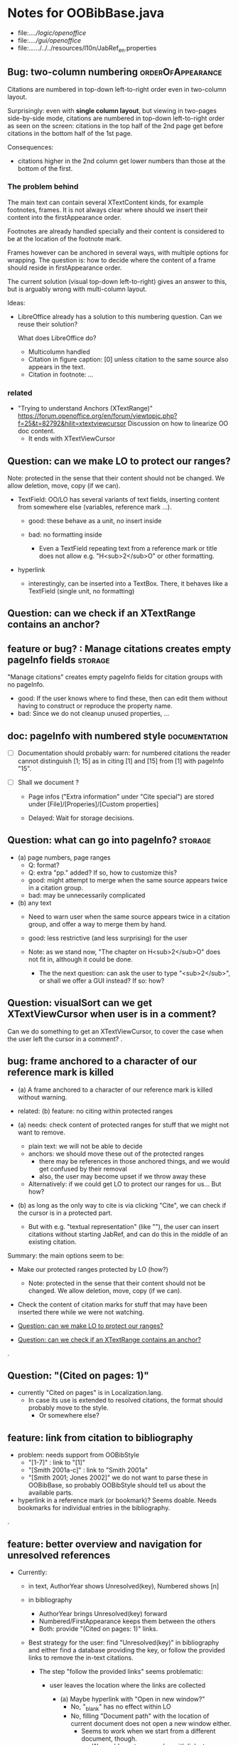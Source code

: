 * Notes for OOBibBase.java

- file:../../logic/openoffice/
- file:../../gui/openoffice/
- file:../../../../../resources/l10n/JabRef_en.properties

** Bug: two-column numbering                              :orderOfAppearance:

Citations are numbered in top-down left-to-right order even in
two-column layout.

Surprisingly: even with *single column layout*, but viewing in
two-pages side-by-side mode, citations are numbered in top-down
left-to-right order as seen on the screen: citations in the top half
of the 2nd page get before citations in the bottom half of the 1st
page.


Consequences:

- citations higher in the 2nd column get lower numbers than those at
  the bottom of the first.


*** The problem behind

The main text can contain several XTextContent kinds,
for example footnotes, frames. It is not always clear where should we
insert their content into the firstAppearance order.

Footnotes are already handled specially and their content is
considered to be at the location of the footnote mark.

Frames however can be anchored in several ways, with multiple options
for wrapping. The question is: how to decide where the content of a
frame should reside in firstAppearance order.

The current solution (visual top-down left-to-right) gives an answer
to this, but is arguably wrong with multi-column layout.

Ideas:

- LibreOffice already has a solution to this numbering question. Can
  we reuse their solution?

  What does LibreOffice do?

  - Multicolumn handled
  - Citation in figure caption: [0] unless citation to the same source
    also appears in the text.
  - Citation in footnote: ...


*** related

- "Trying to understand Anchors (XTextRange)"
  https://forum.openoffice.org/en/forum/viewtopic.php?f=25&t=82792&hilit=xtextviewcursor
  Discussion on how to linearize OO doc content.
  - It ends with XTextViewCursor




** Question: can we make LO to protect our ranges?

   Note: protected in the sense that their content should not be changed.
   We allow deletion, move, copy (if we can).

   - TextField: OO/LO has several variants of text fields,
     inserting content from somewhere else (variables, reference mark ...).

     - good: these behave as a unit, no insert inside

     - bad: no formatting inside
       - Even a TextField repeating text from a reference mark or title
         does not allow e.g. "H<sub>2</sub>O" or other formatting.

   - hyperlink
     - interestingly, can be inserted into a TextBox.
       There, it behaves like a TextField (single unit, no formatting)

** Question: can we check if an XTextRange contains an anchor?

** feature or bug? : Manage citations creates empty pageInfo fields :storage:

"Manage citations" creates empty pageInfo fields for citation groups
with no pageInfo.

- good: If the user knows where to find these, then can edit them
  without having to construct or reproduce the property name.
- bad: Since we do not cleanup unused properties, ...

** doc: pageInfo with numbered style                          :documentation:

   - [ ] Documentation should probably warn: for numbered citations
     the reader cannot distinguish [1; 15] as in citing [1] and [15]
     from [1] with pageInfo "15".

   - [ ] Shall we document ?

     - Page infos ("Extra information" under "Cite special") are
       stored under [File]/[Properies]/[Custom properties]

     - Delayed: Wait for storage decisions.

** Question: what can go into pageInfo?                             :storage:
   - (a) page numbers, page ranges
     - Q: format?
     - Q: extra "pp." added? If so, how to customize this?
     - good: might attempt to merge when the same source appears twice in a citation group.
     - bad: may be unnecessarily complicated
   - (b) any text
     - Need to warn user when the same source appears twice in a
       citation group, and offer a way to merge them by hand.
     - good: less restrictive (and less surprising) for the user

     - Note: as we stand now, "The chapter on H<sub>2</sub>O" does not
       fit in, although it could be done.
       - The the next question: can ask the user to type "<sub>2</sub>",
         or shall we offer a GUI instead? If so: how?

** Question: visualSort can we get XTextViewCursor when user is in a comment? 

   Can we do something to get an XTextViewCursor, to cover the case when
   the user left the cursor in a comment?
.
** bug: frame anchored to a character of our reference mark is killed

   - (a) A frame anchored to a character of our reference mark is killed without
     warning.
   - related: (b) feature: no citing within protected ranges

   - (a) needs: check content of protected ranges for stuff that
     we might not want to remove.
     - plain text: we will not be able to decide
     - anchors: we should move these out of the protected ranges
       - there may be references in those anchored things,
         and we would get confused by their removal
       - also, the user may become upset if we throw away these
     - Alternatively: if we could get LO to protect our ranges for
       us... But how?

   - (b) as long as the only way to cite is via clicking "Cite",
     we can check if the cursor is in a protected part.
     - But with e.g. "textual representation" (like "\cite{key}"),
       the user can insert citations without starting JabRef,
       and can do this in the middle of an existing citation.

   Summary: the main options seem to be:

   - Make our protected ranges protected by LO (how?)
     - Note: protected in the sense that their content should not be changed.
       We allow deletion, move, copy (if we can).
   - Check the content of citation marks for stuff that may have been
     inserted there while we were not watching.

   - [[Question: can we make LO to protect our ranges?]]
   - [[Question: can we check if an XTextRange contains an anchor?]]
.
** Question: "(Cited on pages: 1)"

   - currently "Cited on pages" is in Localization.lang.
     - In case its use is extended to resolved citations,
       the format should probably move to the style.
       - Or somewhere else?

** feature: link from citation to bibliography

   - problem: needs support from OOBibStyle
     - "[1-7]" : link to "[1]"
     - "[Smith 2001a-c]" : link to "Smith 2001a"
     - "[Smith 2001; Jones 2002]" we do not want to parse these in
       OOBibBase, so probably OOBibStyle should tell us about the available parts.

   - hyperlink in a reference mark (or bookmark)? Seems doable. Needs bookmarks for
     individual entries in the bibliography.
.
** feature: better overview and navigation for unresolved references 

   - Currently:
     - in text, AuthorYear shows Unresolved(key),
       Numbered shows [n]
     - in bibliography
       - AuthorYear brings Unresolved(key) forward
       - Numbered/FirstAppearance keeps them between the others
       - Both: provide "(Cited on pages: 1)" links.

     - Best strategy for the user: find "Unresolved(key)" in
       bibliography and either find a database providing the key,
       or follow the provided links to remove the in-text citations.

       - The step "follow the provided links" seems problematic:

         - user leaves the location where the links are collected

           - (a) Maybe hyperlink with "Open in new window?"
             - No, "_blank" has no effect within LO
             - No, filling "Document path" with the location of current document
               does not open a new window either.
               - Seems to work when we start from a different
                 document, though.
                 - We could create a new doc with links to locations
                   (bookmarks, not refmarks) in the original.

           - (b) Some kind of java dialog?
             - good: calls back to JabRef, so we could offer
               "visit citation" and "remove all citations to this source".
               Maybe even "locate this key in known bib sources"

           - (c) Well, there is a "Back" button in LO, so getting back to
             the list in the bibliography is not that hard.
             - Users may need education (mention in the doc), because
               following internal links within an ODT and then going
               back is probably not common. (At least I did not think
               about it at first)
             - But of course JabRef/[Refresh] will rebuild the bibliography,
               which raises the question: "Back to where?"

** TODO separate responsibilites

- clarify what belongs to
  - the storage backend
  - style
  - (anything else?)

** combineCiteMarkers: with a numbered style, the user has no visual clue

   With a numbered style, the user has no visual clue to distinguish
   AUTHORYEAR_PAR and AUTHORYEAR_INTEXT. It may be confusing why
   we do not "Merge" when they are mixed.

** combineCiteMarkers / unCombineCiteMarkers (aka Merge/Separate)

The reason for implementing unCombineCiteMarkers (Separate citations)
was to be able to add/remove citations to the group.

- we will move pageInfo to the citations, but still there is the question
  of a group prefix (some text within the parentheses, before the citations)

  - What we really need is the ability to add/remove/reorder citations within
    a group.
    - This could be done with a textual representation,
    - and maybe we could provide "Open group"/"Close group" for editing
      without losing the groups identity (and attached data)

    - Instead of trying to be clever and decide how to merge pageInfo,
      we could just warn the user about duplicate keys in a group and
      let him decide the appropriate action. For this we need editable
      presentation of pageInfo.
.
** bug: backwordCompatibility OO_storage_v001

   OO_storage_v001 (representation of citations in JabRef 5.2)
   - find location of citation groups: by reference marks
     - the location marked for a citation mark contains the citation mark only (no brackets)
     - citation mark fill-in:
       - recreates the reference mark, but avoids adding space after
         - consequence: change of character format before (or after) the marker can flow into
           the citation marker (inherit-from-left or inherit-from-right-at-paragraph-start)
           - Note: if the citation marker alredy has direct formatting
             (of e.g. highlight color), then that feature does not
             flow into it: probably the empty cursor remaining after
             deletion remembers the direct formatting and keeps those.
             At the same time other direct formatting features
             (e.g. font color) do flow in and override defaults.

   - citation keys: encoded in reference mark name
   - citation type: encoded in reference mark name
   - pageInfo :
     - one pageInfo per citation group
     - store: in CustomProperties LO:[File]/[Properties]/[Custom Properties]
       - name: same as reference mark
     - merge: leaves pageInfo around.
       - Bug: New citation may pick up one of these.
   - Bibliography:
     - JabRef 5.2 creates XTextSection "JR_bib" and bookmark
       "JR_bib_end". On refresh, looks for XTextSection "JR_bib",
       creates cursor for the whole section,

   OO_storage_v002: changes since OO_storage_v001

     - the location marked for a citation mark contains the citation
       mark, and if it is shorter than 2 characters, left bracket; or
       if it is empty, left and right brackets. The left and right
       brackets are zero-width spaces at the start or end of the
       citation marker, respectively.
       - Note: 1-character content *can* happen if using numbered citations
         without parentheses (e.g. in superscripts).
       - If the user leaves less than two characters of the citation
         mark (without destroying the reference mark), the reference
         mark is recreated at the same location, otherwise it is reused.
       - [X] for OO_storage_v001 compat mode, we need a bracketless version
         - added REFERENCE_MARK_ALWAYS_REMOVE_BRACKETS=true
.
** feature: overview Unresolved


** "Cite in-text" with multiple entries                   :group_and_ungroup:

   - inserts "Au (2000); Bu (2001)"
   - Separate works, but modifies from in-text to in-paren: "(Au 2000) (Bu 2001)"

** unCombineCiteMarkers: formatting space inserted between citations :group_and_ungroup:

   Note: insertEntry inserts merged, so this question is not applicable there.

   [[file:OOBibBase.java::/space between citation markers: what style/]]

   - style.getCitationCharacterFormat(); should not be applied to
     these spaces.

   [[file:OOBibBase.java::/insertReferenceMark(/]]

   - c.f. behaviour of insertEntry with multiple entries
     - A: Not applicable to spaces between: it inserts merged citations.
     - The space inserted after:

     - Test
       - Select a style that prescribes a character format,
          e.g. "JR_citation". This format has to be alreaady known by LO.
       - write "aaabbb"
         - format it Bold, set character style Emphasis
         - select two entries in database
         - click Cite
       - Result
         - citation marker
           - inherits Bold
           - character style is set to JR_citation
         - space after
           - Bold, with character style "Emphasis"
         - insert "c" after the space
           - Bold, Emphasis

     - Same with "Cite in-text"
       - citation marker: Bold, JR_citation
       - space after:
         - Bold (inherit direct format)
         - character style JR_citation (according to sidebar)
           - but does not look like it: border and highlighting fro JR_citation
             is not visible
         - it is also Italic (according to the toolbar)
       - "c" after space: Bold, not Italic, JR_citation (and looks like it)
       - This is probably not what we wanted.

*** what is the expected behaviour?

     - inherit direct formatting from the left
       - Why? We do not want the citation stand out unless
         the user (actually, the style) asks for it.
       - Q: may need care when filling in during refresh.
     - apply the style to the citation marker without affecting
       the surroundings
.
** Bug: character style applied by one style is left in place

   - Test
     - Select a style prescribing a character style (e.g. JR_citation)
     - refresh: the style is applied
     - Select another style, that does not prescribe a character style.
     - refresh: the style is left in place.

** combineCiteMarkers same key different pageInfo :group_and_ungroup:

   [[file:OOBibBase.java::/combineCiteMarkers: merging for same citation keys]]

   combineCiteMarkers: merging for same citation keys,
   but different pageInfo looses information.

   - because we drop duplicate keys by parseRefMarkNameToUniqueCitationKeys
   - Needs: getCitationMarker, getNumCitationMarker support
     for multiple pageInfo (either with list of pageInfo, or repeated keys)
     - However, it will be hard to handle intelligently:
       we do not even know that they contain page numbers.
       - What should we do with partially overlapping page ranges?
       - How to handle text comments?
       - Probably the best we could do is to ask the user.
         Then we have a problem again: either we remember
         his choice (even after an unCombineCiteMarkers),
         or ask again.

     - Probably should change unCombineCiteMarkers to work on some
       selected citation group, not on all at once.

     - Maybe do the same with "Merge citations"

** combineCiteMarkers / Merge walk into next mark :group_and_ungroup:

   [[file:OOBibBase.java::/If there is no space between the two reference marks/]]

   - consequence: with no space between, citations are not merged

** Bug: consecutive citations in footnotes

The 2nd of two consecutive citations is missed in footnotes by updateDocumentActionHelper

Situation:

- place to citations in a footnote, separated by a space
- change style (to numbered)
- press the refresh button

The 1st citation is updated, but not the 2nd


** generateDatabase broken logic

   [[file:OOBibBase.java::/we just created resultDatabase/]]

   Testing fresh, empty database for content.

** combineCiteMarkers in footnotes

Earlier note: "combineCiteMarkers does not work with citations in footnotes"

Note:
   - citations in footnotes
     - [X] can be inserted and
     - [X] they appear in the bibliography.
     - [X] They are also updated on style change+refresh
     - [ ] Merge fails (does not merge).

           - This may be because for visual ordering rerefence mark
             ranges in footnotes are replaced by the
             footnotemark. Since they appear at the same position,
             visual ordering may leave them in arbitrary order.

             If this is the cause, introducing indexInPosition should
             fix it. (not tested yet)

     - [ ] "Separate" (on merged citations inserted by
            selecting multiple entries then "Cite")
            May leave some of the two citation marks with text "tmp".
            This can be corrected by a few repetitions of pressing the "refresh"
            button.

  - citations in tables (text tables)
    - [X] can be inserted
    - [X] they appear in bibliography
    - [X] they are updated on style change+refresh
    - [X] Merge (combineCiteMarkers) works
    - [X] Separate (unCombineCiteMarkers) works

** Bug: no database mess

If the corresponding bib file is not open, Separate (unCombineCiteMarkers) (or Merge?)
leaves a mess: (1) reference marks with "tmp" in the text (2) with
reference mark name "JR_cite_1_", i.e. without citation key.

** Bug: populateBibTextSection blindly adds bookmark

At the end of populateBibTextSection,
we add a bookmark without removing
the one that already exists.

LO autorenames our new bookmark.

We should check and remove the old one first.

        // TODO: Do not insert Bookmark without testing if it already
        //       exists. LibreOffice creates "JR_bib_end1" instead of "JR_bib_end",
        //       or rather "JR_bib_endN"  where N may increase.
        //       Repeatedly pressing "Refresh" leaves "JR_bib_end" at the start
        //       of the bibliography.

ref: file:OOBibBase.java::/OOBibBase.BIB_SECTION_END_NAME/

Also: we should mark the end of the bibliography at creation.
populateBibTextSection should only fill the gaps.

** Refactor: separate storage and presentation operations :storage_separation:

   I mean, creating a marker and filling its inside
   are separate jobs. The latter should not affect
   the surrounding text.

   - applyNewCitationMarkers should not modifiy storage (i.e. call
     insertReferenceMark)

   - also: applyNewCitationMarkers should not mess with the bibliography.

** Refactor: pageInfo dataflow

   - Insert pageInfo into citation markers on creation, not when
     inserting.

     Consider moving pageInfo stuff to citation marker
     generation. May need to modify

     -  getCitationMarker,
        at ./jabref/src/main/java/org/jabref/logic/openoffice/OOBibStyle.java:492:
     - getNumCitationMarker ?
     - OOBibBase.insertReferenceMark
     - See also: [[Bug: multiple "et al." strings]]

** Bug: multiple "et al." strings

   The "et al." parts of citation markers are italicized
   in OOBibBase.insertReferenceMark
   [[file:OOBibBase.java::/style.getBooleanCitProperty(OOBibStyle.ITALIC_ET_AL)/]]

   - Multiple citations, thus multiple "et al." strings
     may appear in a citation marker.
     - Bug: only the first is italicized.

   - Refactor: it would be more natural to italicize
     when the citation marker is created.
     For that, we should create citation markers with html markup
     - OOBibStyle.getCitationMarker
       [[file:../../logic/openoffice/OOBibStyle.java::/getCitationMarker(/]]
     - OOBibStyle.getNumCitationMarker
       file:../../logic/openoffice/OOBibStyle.java::/getNumCitationMarker/
     and reuse part of file:../../logic/openoffice/OOUtil.java::/insertOOFormattedTextAtCurrentLocation/

   - If done, may obsolete OOBibStyle.ITALIC_ET_AL,
     since we can just put "<i>et al.</i>" into ET_AL_STRING


** Bug: Find and resolve overlapping citation groups

Potential attacks:

- Find overlapping ranges,
  try to modify them so that they do not overlap.

  Need to consider
  - citation-citation overlap
  - footnote-marks overlapping with citations.
  - I hope, LO already resolves footnoteMark-footnoteMark overlaps.

** Bug: insertEntry in bibliography

This could be resolved by extending overlap checks to bibliography.

TODO: inserting a reference in the "References" section
provokes an "Unknown Source" exception here,
[[file:OOBibBase.java::/insertEntry in bibliography/]]
because
position was deleted by rebuildBibTextSection()

at com.sun.proxy.$Proxy44.gotoRange(Unknown Source)
at org.jabref@100.0.0/org.jabref.gui.openoffice
     .OOBibBase.insertEntry(OOBibBase.java:609)

Idea: Maybe we should refuse to insert in places to be
      overwritten: bibliography, reference marks.

      Needs: (preferably accurate) knowledge of the forbidden ranges.
      Limitation: the user can still Cut and Paste to these parts.
                  Q: Can we make them readonly inside, while allowing
                     to move them around as a unit?

** Could we use TextUserDefinedAttributes to store pageInfo?        :storage:

  https://www.openoffice.org/api/docs/common/ref/com/sun/star/style/CharacterProperties.html#TextUserDefinedAttributes

  This property stores XML attributes. They will be saved to and restored from automatic styles inside XML files.

  - https://www.openoffice.org/api/docs/common/ref/com/sun/star/xml/UserDefinedAttributesSupplier.html
  - https://www.openoffice.org/api/docs/common/ref/com/sun/star/xml/AttributeData.html


** Feature: Behaviour of Merge on itcType                           :storage:

   - itcType: citep,citet,nocite
   - We store a single itcType for a citation group.
     - Probably Merge should only merge series of citep variants.

       [[file:OOBibBase.java::/We probably only want to collect citations with/]]

     - in unCombineCiteMarkers:
       [[file:OOBibBase.java::/withText should be itcType != OOBibBase.INVISIBLE_CIT/]]
       This would probably resolved by the above change.

** Feature: pageInfo and Merged citations                           :storage:

   - pageInfo is stored for individual citations
     - its key includes the unique number generated by getUniqueReferenceMarkName
     - Merge destroys these unique numbers, so we lose the connection.

   - Proposed change was: https://github.com/JabRef/jabref/pull/7455

     - A solution could be to encode the number making the originals
       unique in the merged name: in stead of
       "JR_cite_1_XX2000a,YY2010" it would be e.g.
       "JR_cite_1_XX2000a,1_YY2010".

     - Apart from
       - construction and
       - parsing,
       - probably marking (or calculating) the originals as "in use" for
         getUniqueReferenceMarkName() would be needed.

    - file:OOBibBase.java::/getUniqueReferenceMarkName/
    - file:OOBibBase.java::/parseRefMarkName\b/
    - file:OOBibBase.java::/parseRefMarkNameToUniqueCitationKeys/

*** Feature: cleanup unused pageInfo entries                        :storage:

    After we can correctly recognize all pageInfo entries
    refered to, we can remove the unused ones.
    - Note: (Ctrl-X Ctrl-V refresh) will differ from (Ctrl-X refresh
      Ctrl-V), because in the latter, refresh removes the pageInfo
      (unless we check the copy-paste buffer)

    - Interaction with Redlines?

    - If not careful, file:OOBibBase.java::/\binsertEntry\b/
      may pick up a pageInfo left around when pageInfo is null.


** Feature: notify GUI on document close, LO close

- Gray out buttons that are not usable without connection.

- On the OO side we could install an event handler for document
  close: addCloseListener

  Reference: [[https://www.openoffice.org/api/docs/common/ref/com/sun/star/util/XCloseBroadcaster.html#addCloseListener][(OO-API:addCloseListener)]]

- On the GUI side: events [[https://jabref.readthedocs.io/en/latest/getting-into-the-code/code-howtos/#event-handling-in-jabref][Event handling in JabRef]]

** Feature: ManageCitationsDialog visual cue on editable parts
   - the pageInfo part is editable, but no visual cue is provided

** Feature: ManageCitationsDialog order                   :orderOfAppearance:

   In the "Manage citations" dialog visual or alphabetic order could
   be more manageable for the user.

   We could provide these from getCitationEntries, but switching
   between them needs change on GUI (adding a toggle or selector).

   file:OOBibBase.java::/getCitationEntries/

- OOBibBase.getCitationEntries Collects List<CitationEntry>
  - What else CitationEntry is used for?

- Probably:
  - extend CitationEntry with fields
    - visualOrderIndex
    - alphabeticIndex (could be bound to "Citation" column sort in dialog)

      These are similar to citation numbering, but
      repeated citations of the same source are kept.

** Feature: scrollToCitation

For "Manage citations" and problem reports it could be useful to provide
a link or button that moves LO cursor to the citation referred to.

** Feature: self-contained odt-jabref

   Authors send manuscripts around for review.

   Currently (apart from instructions to "install JabRef"),
   they would also need to send
   - style file, (or url for one?)
   - .bib or access to shared SQL database
   - Person on the other end has to configure these
     (open .bib, select style)

   If we could embed .bib and style, and access them
   on the other end, it would make it easier.

** Wish: Copy-paste citations                                       :storage:

    Copy-paste does not work for citations

Situation
- insert a citation
- copy-paste it to another location
- change style
- refresh

The copy is not updated. It is not a recognized citation anymore.

Requires change of storage.


*** Interestingly, Cut-and-paste preserves citations.

It will also pick up pageInfo after the paste, since the name of the
reference mark is preserved. This, however will cease to work if we
decide to clean up unused pageInfo entries in GUI actions and the user
calls to us.

On the other hand, if we do not clean them up, we should be careful
in "Cite" to avoid reusing not only names of reference marks, but also
names of pageInfo entries.

*** Design problem: Stable names are not compatible with Copy-paste

We use reference mark names to identify the citation groups.

In LO,
- Copy-paste of a **reference marked** text places no reference mark
  on the copy.

- Copy-paste of a **bookmarked** region creates a new bookmark, with a
  different name. Could be better.

- **Comments** have no name. Can be moved and copied.

- Other possibilities? (Markup in hidden text?)


** Bibliography:

*** Section or bookmark?

    - In applyNewCitationMarkers we use a *bookmark*.
    - I think we used a *section* for the bibliography elsewhere.
    - Relation?

- applyNewCitationMarkers:
  - looks for: Bookmark
    - creates: paragraph + Bookmark
  - createBibTextSection2:
    - creates: paragraph + Section
  - clearBibTextSectionContent2:
    - looks for: Section, calls createBibTextSection2
    - sets to "": Section
  - populateBibTextSection:
    - looks for: Section
    - inserts Bookmark BIB_SECTION_END_NAME
      after the body.

*** Does it need a section?

Currently we create a Section ("JR_bib", child of the section "text")
for the bibliography.

- This might be handy, if a change of page style for the bibliography
  is intended. But probably it is not always wanted.

- If the user removes the section: the text of the bibliography
  remains intact, but the connection is lost: the next refresh will
  create a new bibliography.

- Saving in LO to docx, then opening the result: the section name
  "JR_bib" is lost (renamed to e.g. "Section1")

Suggestion:

- Use bookmark instead of section. Seems to survive better, and does
  not force the document layout.

*** yield header to user

Currently the title of the Bibliography is deleted and recreated on
each refresh.

- If user wants a different title or paragraph style,
  we overwrite his changes, forcing him to edit the style.

- This could be avoided if after the initial creation of the
  bibliography we only changed the body of the bibliography.

  - In case the user deletes our bibliography markers (probably one or
    two bookmarks around the body) we will create the head again (not
    knowing that it is already there)

*** Possibilities (not settled, seems overcomplicated)

    - BibliographySection:
      - REQUIRED   [Currently] Must have, recreate if missing.
                   Problem: docx survival.
      - ON_CREATE  Create if Bibliography is missing, otherwise do not care.
                   We need to use other means to find the Bibliography body.
      - NONE       No section created or used.

    - BibliographyHeader (title)
      - ON_REFRESH We need to locate it:
        - [Currently] Based on section, if that is required
        - otherwise: Make it part of the body
      - ON_CREATE Write it when the Bibliography is created, otherwise
        just forget it. Not part of the body.


    - Proposed solution?

    - BibliographySection:

      - ON_CREATE  Create if Bibliography is missing, otherwise do not care.
                   We need to use other means to find the Bibliography body.
      - NONE       No section created or used.

    - BibliographyHeader (title)
      - ON_REFRESH We need to locate it:
        - [Currently] Based on section, if that is required
        - otherwise: Make it part of the body
      - ON_CREATE Write it when the Bibliography is created, otherwise
        just forget it. Not part of the body.

    - BibliographyBody:

      

      Offer: Section named "Bibliography" not found.
             I do not need it, but can create one at the end.
             Shall I?
             [Create] [No]
             Or: Bibliography section found.
             ------------
             Bibliography header (bookmark:
             JABREF_BIBLIOGRAPHY_HEADER_NAME="JR_bib_head"
             )
             --
             Autoupdate Bibliography header from style?
      - "Yes, always"
      - "No, let me handle the header"
      - "Create it if it does not exist, otherwise leave it to me"

      Biliography header
      - found.
      - not found
        - (I do not need it)
        - (but I need it)
      Create the bibliography header?
      Where: [Start of Bibliography section|End of document|Above BIBLIOGRAPHY_BODY_NAME]
      [Create] [No]
      ------------
      Bibliography body (bookmark: BIBLIOGRAPHY_BODY_NAME="JR_bib_body")
      found.
      Not found:
      Create it?
      Where: [After BIBLIOGRAPHY_HEADER_NAME|End of document|At the cursor]
      ------------

      Settings:
      - Create Bibliography Section: Yes | No | Ask
      - Bibliography header: SyncFromStyle | CreateFromStyle | No

      ------
      Logic:
      Locate Section,Head,Body
      - Have it all: OK
      - Section missing: OK
      - Head missing (and we handle it)
        - If we have a Body, insert above
        - If we have a Section, insert at its top
        - Insert at the End
      - Body missing
        - If we have a Head, insert below
        - If we have a Section, insert at its bottom
        - Insert at the End
      -----

** Design questions

Wished features

- Reliability
  - Do not lose citations
  - Do not overwrite user input
  - Minimize data loss

- Edit
  - Copy-paste text with citations
  - Change citation type (inpara/intext/nocite) without delete-reinsert

- Survive conversion to docx and back

- Better interaction with LO [Edit]/[Track changes]/[Record]

  - Reference marks to deleted-but-notYetAccepted parts
    (also known as [[https://wiki.openoffice.org/wiki/Documentation/DevGuide/Text/Redline][OO-Wiki:RedLine]])
    cause a refresh to reinstate the conceptually deleted citations.

*** How do others work?

- https://docs.jabref.org/cite/openofficeintegration

  - Note: JabRef does not use OpenOffice's built-in bibliography
    system, because of the limitations of that system. A document
    containing citations inserted from JabRef will not generally be
    compatible with other reference managers such as *Bibus* and *Zotero*.

- https://docs.jabref.org/cite/openofficeintegration#known-issues

  - Make sure to save your Writer document in OpenDocument format
    (odt). *Saving to Word format will lose your reference marks.*

    - Otherwise try to use the external tool
      [[https://github.com/teertinker/JabRef_LibreOffice_Converter][JabRef LibreOffice Converter]].
      This LibreOffice extension converts the reference
      marks to code that can be saved.

**** Zotero

     Zotero asks: (in LO)
     ---------------------------------------------
     Store citation as:

     - ReferenceMarks (recommended)
       ReferenceMarks cannot be shared with Word.
       The document must be saved as .odt.

     - Bookmarks
       Bookmarks can be shared between Word and LibreOffice,
       but may cause errors if accidentally modified
       and cannot be inserted in footnotes.
       The document must be saved as .doc or .docx
     ---------------------------------------------

     - BookmarkInFootnote:
       - LO 6.4.6.2 does allow bookmark in footnote.

     - "Accidentally modified bookmarks"
       - Q: Why are they more likely or worse then accidentally modified
         reference marks?

     - docx survival:

       - [[https://www.zotero.org/support/kb/moving_documents_between_word_processors][Zotero: moving between word processors]]

         Seems to involve dumping all data at hand as text into the document.

      - What breaks?

        [[https://www.zotero.org/support/kb/debugging_broken_documents][Zotero: Debugging broken documents]]

        - "Track Changes" is problematic
        - Citations in image captions. Zotero won't let you insert
          them, can cause problem.
        - While debugging, if you are using Fields mode in Word or
          Reference Marks mode in LibreOffice, it may help to display
          field codes rather than formatted text. To do this, press
          Alt/Option-F9 (or Alt/Option-Fn-F9) in Word or Ctrl-F9 in
          LibreOffice.

**** Bibus

-  [[https://wiki.openoffice.org/wiki/Bibliographic_Software_and_Standards_Information#Bibus][Bibus on OO-Wiki]]
-  [[http://bibus-biblio.sourceforge.net/wiki/index.php/Main_Page][Bibus on Sourceforge]]
- Maybe dead

**** Others

  https://wiki.openoffice.org/wiki/Bibliographic_Software_and_Standards_Information#Bibus


** Bug: "Meg{\'{\i}}as" in author name becomes "Megas" in citation marker and Bibliography

- But "Guly{\'{a}}s" works,  becomes "Gulyás"

.
** Feature: connect LO extension to JabRef

Some operations, for example "Merge citations", "Separate citations",
and probably "Edit pageInfo" do not really need the full JabRef window.

It would be more convenient to do these from within LO.  On the other
hand, for consistent behaviour it is probably better to use the same
code.

.
** Bug: "Cite special" cites on Cancel

   - should show default citation type
   - "[Cancel]" should not cite
.

* Closed

** DONE Bug: when "[Settings]/[Automatically sync...]" is off, the placeholders may be confusing

- In numbered style the placeholder is "-". This is inserted in OOBibBase.insertEntry.
- Otherwise "" (empty).  This suggests that the call to style.getCitationMarker()
  returned empty string. Or withText is false there.

Resolved: improve-reversibility branch: commit e159a1d8ce40d1045e73d7fbfca24390bba44706

.

** DONE Separation of createReferenceMarkForCitationGroup and fillCitationMarkInCursor
** DONE Feature: Undo in LO

   Wrap modifications during a GUI action into
   Undo blocks. If possible.

   [[https://www.openoffice.org/api/docs/common/ref/com/sun/star/document/XUndoManager.html][OO-API:XUndoManager]]
   [[https://www.openoffice.org/api/docs/common/ref/com/sun/star/document/XUndoManagerSupplier.html#getUndoManager][OO-API:XUndoManagerSupplier]]
.
** DONE Refactor: pass around jabRefReferenceMarkNamesSortedByPosition

   - Currently it is hard to follow if it is up-to-date or not.

   - file:OOBibBase.java::/updateSortedReferenceMarks/
   - file:OOBibBase.java::/getJabRefReferenceMarkNamesSortedByPosition/
   - file:OOBibBase.java::/jabRefReferenceMarkNamesSortedByPosition/

   - in refreshCiteMarkersInternal we take
     - referenceMarkNames = jabRefReferenceMarkNamesSortedByPosition;
     - then call findCitedKeys, implicitly listing the same
       reference marks.
.
** DONE createReferenceMarkForCitationGroup corner cases

   - [X] just-after a citation marker
   - [X] at start-of-para just-before a citation marker
     - Solution: safeInsertSpaces

** DONE Problem: the model of cursor vs text in LO:

   - Cursor positions and boundaries of a textrange are between
     characters. Good.

   - When inserting text at a point, character properties
     are usually inherited from the left side of the cursor.

   - [X] (1) How to fill
     - Apparently we *cannot insert text into an empty range*. With a
       reference mark pointing to an empty range we either wrote the
       text BEFORE or AFTER the empty content in the mark.
       - We can however "absorb" text when creating the mark.

     - Solutions considered:
       - (was) recreate the mark instead of filling
       - (new) Ensure, that we bracket the content, and fill
          within that.
       - We either use a zero-width space (\u200b) or,
         for making the bracketing visible (debugging): "<>"

     - Resolved:
       - Reuse if possible, otherwise recreate
       - getFillCursorForCitationGroup provides bracketed cursor
       - cleanFillCursorForCitationGroup removes brackets

   - [X] (2) citation mark at the start or end of a paragraph
     - Similar to other character properties, (e.g. highlight color,
       font color)
       - when cursor is at the start, properties are copied from the right
       - when cursor is at the end, properties are copied from the left, the last character
       - For character properties, the new character can be
         reformatted, or reset to default by Ctrl-M.
       - For a reference mark or character style Ctrl-M does not help.
         - But can set the default character style after we inserted some characters.
         - After the old text setting character style on the cursor works.
         - At the start, it does not.
         - For reference marks I found nothing analogous.
     - Resolved:
       - use safeInsertSpaces to avoid overlap with surrounding reference marks
         - This even breaks up a reference mark we are inserting into,
           leaves text of citation marker after the cursor as plain text.
           - Easy to clean up by user. Later we might refuse to insert into.
.

** DONE Feature: give feedback "No entry to cite, please select some."
** DONE Refactor: distinguish storage order and presentation order  :storage:

   - combineCiteMarkers orders the merged entries by year (I am not
     sure why).  The original order is lost.
     - insertEntry calls sortBibEntryListForMulticite(entries, style);
     - Apparently this order is not changed when the style changes.
   - TODO: create presentation order when needed, not when storing

   - Resolved:
     - rewrote combineCiteMarkers
     - creating presentation order was already in place.
** DONE Bug: It is too easy to create overlapping citations (and hard to resolve by the user)

Situation
- insert a citation
- backspace
- insert another citation

In LO the text looks the same as in (insert,insert,remove-space-between),
but the reference markers now overlap. Probably the second citation
is embedded in the first, just before its end.

(User-level workaround: remove the second citation.)

Resolved: using safeInsertSpaces avoid creating overlapping citations this way.

.
** DONE bug: "Separate" with multiples citations in same footnote

java.lang.RuntimeException: CitationGroupsV001.setGlobalOrder: globalOrder.size() != citationGroups.size()

- resolved: createVisualSortInput numbered within locations, not in Text partitions

** DONE bug:  Numbered citation groups: show an extra "; " after the last number.

   No, that is the empty pageInfo added by "Manage citations"

   - location: [[file:OOBibBase.java::/Last minute editing.*page info/]]
.
** DONE bug: missing visual cursor?

ref:
- file:OOBibBase.java::1021
- file:OOBibBase.java::/XTextViewCursor/
- file:DocumentConnection.java::/XTextViewCursor/

*** How to provoke:

- Create a frame
- Select it, so that the 'anchor' icon is visible.
  - Now there is no cursor in the normal sense,
    it is on the frame (but not within)
- Click "Refresh"
  - viewCursor.getStart();  throws

   com.sun.star.uno.RuntimeException: no text selection

	at org.libreoffice.uno/com.sun.star.lib.uno.environments.remote.Job.remoteUnoRequestRaisedException(Job.java:158)
	at org.libreoffice.uno/com.sun.star.lib.uno.environments.remote.Job.execute(Job.java:122)
	at org.libreoffice.uno/com.sun.star.lib.uno.environments.remote.JobQueue.enter(JobQueue.java:312)
	at org.libreoffice.uno/com.sun.star.lib.uno.environments.remote.JobQueue.enter(JobQueue.java:281)
	at org.libreoffice.uno/com.sun.star.lib.uno.environments.remote.JavaThreadPool.enter(JavaThreadPool.java:81)
	at org.libreoffice.uno/com.sun.star.lib.uno.bridges.java_remote.java_remote_bridge.sendRequest(java_remote_bridge.java:619)
	at org.libreoffice.uno/com.sun.star.lib.uno.bridges.java_remote.ProxyFactory$Handler.request(ProxyFactory.java:145)
	at org.libreoffice.uno/com.sun.star.lib.uno.bridges.java_remote.ProxyFactory$Handler.invoke(ProxyFactory.java:129)

	at com.sun.proxy.$Proxy52.getStart(Unknown Source)

	at org.jabref@100.0.0/org.jabref.gui.openoffice.OOBibBase.visualSort(OOBibBase.java:1021)
	at org.jabref@100.0.0/org.jabref.gui.openoffice.OOBibBase.getVisuallySortedCitationGroupIDs(OOBibBase.java:1097)
	at org.jabref@100.0.0/org.jabref.gui.openoffice.OOBibBase.produceCitationMarkers(OOBibBase.java:2115)
	at org.jabref@100.0.0/org.jabref.gui.openoffice.OOBibBase.updateDocumentActionHelper(OOBibBase.java:3286)
	at org.jabref@100.0.0/org.jabref.gui.openoffice.OpenOfficePanel.lambda$initPanel$9(OpenOfficePanel.java:202)

*** Gave up on initialPos, but now

    findPositionOfTextRange(OOBibBase.java:792) throws:

    com.sun.star.uno.RuntimeException: no text selection
	at com.sun.star.lib.uno.environments.remote.Job.remoteUnoRequestRaisedException(Job.java:158) ~[libreoffice-7.1.0.jar:?]
	at com.sun.star.lib.uno.environments.remote.Job.execute(Job.java:122) ~[libreoffice-7.1.0.jar:?]
	at com.sun.star.lib.uno.environments.remote.JobQueue.enter(JobQueue.java:312) ~[libreoffice-7.1.0.jar:?]
	at com.sun.star.lib.uno.environments.remote.JobQueue.enter(JobQueue.java:281) ~[libreoffice-7.1.0.jar:?]
	at com.sun.star.lib.uno.environments.remote.JavaThreadPool.enter(JavaThreadPool.java:81) ~[libreoffice-7.1.0.jar:?]
	at com.sun.star.lib.uno.bridges.java_remote.java_remote_bridge.sendRequest(java_remote_bridge.java:619) ~[libreoffice-7.1.0.jar:?]
	at com.sun.star.lib.uno.bridges.java_remote.ProxyFactory$Handler.request(ProxyFactory.java:145) ~[libreoffice-7.1.0.jar:?]
	at com.sun.star.lib.uno.bridges.java_remote.ProxyFactory$Handler.invoke(ProxyFactory.java:129) ~[libreoffice-7.1.0.jar:?]

    at com.sun.proxy.$Proxy52.gotoRange(Unknown Source) ~[?:?]
	at org.jabref.gui.openoffice.OOBibBase.findPositionOfTextRange(OOBibBase.java:792) ~[JabRef-100.0.0.jar:?]
	at org.jabref.gui.openoffice.OOBibBase.visualSort(OOBibBase.java:1042) ~[JabRef-100.0.0.jar:?]
	at org.jabref.gui.openoffice.OOBibBase.getVisuallySortedCitationGroupIDs(OOBibBase.java:1109) ~[JabRef-100.0.0.jar:?]
	at org.jabref.gui.openoffice.OOBibBase.produceCitationMarkers(OOBibBase.java:2127) ~[JabRef-100.0.0.jar:?]
	at org.jabref.gui.openoffice.OOBibBase.updateDocumentActionHelper(OOBibBase.java:3298) ~[JabRef-100.0.0.jar:?]
	at org.jabref.gui.openoffice.OpenOfficePanel.lambda$initPanel$9(OpenOfficePanel.java:202) ~[JabRef-100.0.0.jar:?]

*** xxx

    Comment above https://docs.libreoffice.org/sw/html/unotxvw_8cxx_source.html#l00896

    The problem seems to be that some methods, (e.g. getEnd()) require "text selection",
    but we have some other kind.

*** Question: How to get a functional XTextViewCursor

In an .odt document:
- create a frame
- select the frame (click on it, so that the anchor is shown)
- At this point there is no visible text cursor, I see green rectangles on the corners
  and edges of the frame.

- Connect with UNO (only succeeded with LibreOffice), get an XTextViewCursor cursor
- cursor.isVisible() returns true
- try cursor.gotoRange(range, false);
- or  cursor.getStart()
  It throws: com.sun.star.uno.RuntimeException: no text selection

Comment above https://docs.libreoffice.org/sw/html/unotxvw_8cxx_source.html#l00896
seems to suggest that the problem is that I have a selection that is not the "text selection" kind.

The question is: is there a way to get an XTextViewCursor supporting
cursor.gotoRange(range, false); and
cursor.getPosition();
without asking the user to click somewhere else?

*** resolved; use XSelectionSupplier.getSelection and XSelectionSupplier.select

    - by using XSelectionSupplier.getSelection and XSelectionSupplier.select
      in visualSort() we can now get a functional visual cursor
      when the user selected a Frame or an Image. We can also restore
      the selection after.

    - remaining problem: when the cursor is in a comment (annotation),
      we get no selection, and the above does not work.
      - Current workaround: ask the user to move the cursor.
.
** DONE bug: refreshCiteMarkers destroys unresolved entries

   - When opening the wrong library, we get many unresolved entries.

     Click on "Refresh" will remove reference
     to some of the unresolved entries from the document.

   - resolved: I believe this has been solved during reorganization.

.
** DONE Bug: CitationGroups without intervening space

 May lose first of consecutive citations without intervening space

 Situation

 - place two individual citations in the text, remove the space separating them
 - press the refresh button

 The first of the two citations is lost.
** DONE feature: unresolved references are not thrown away

   - [X] Instead they appear in text and bibliography.

   - [X] For AuthorYear, they are sorted as first (both in text and
     bibliography) and shown as "Unresolved(citationKey)"

   - [X] In the bibliography, Unresolved(citationKey) is followed by
     "(Cited on pages: 1, 1)" where the page numbers a clickable
     crossreferences to to corresponding citation groups.

   - [ ] maybe we should use hyperlinks? That allows arbitrary label,
         but the target cannot be a reference mark (but can be a bookmark)
.


** DONE refactor: createCitationGroup

   Citation groups are created in
   - combineCiteMarkers
   - unCombineCiteMarkers
   - insertEntry

   Extract the common part, separate creation and fill-in

   - creation of reference mark name differs between
     combineCiteMarkers and insertEntry

     TODO: consistent handling of citation groups (merged citations).
     keyString generation differs from the one in combineCiteMarkers
     in OOBibBase.insertEntry we get A,,C for (A,B,C) where could not look up B
     In combineCiteMarkers we get A,C

     In both cases, we are throwing away unresolved citation keys silently.

   Resolved
   - combineCiteMarkers: calls insertReferenceMark
   - unCombineCiteMarkers: calls insertReferenceMark
   - insertCitation (renamed from insertEntry) calls insertReferenceMark
     - and does not sort the entries
** DONE bug: combineCiteMarkers problem: using visual order of appearance trips our solution

    using visual order of appearance trips our solution with
    two-column layout and also when viewing two pages side-by-side:
    When it believes the order is "A,B", textually B may be before A,
    or may appear in the same text (as in getText()) a page later.

    Possible solutions:
    - (1) Hack visualOrder: make a copy of the document, turn off
      two-column and two-pages-side-by-side.
      - But: changing layout to single column may change
        ordering relation to frames.

    - (2) For the purpose of combineCiteMarkers:
      - we can only group markers in the same getText part
      - within a getText part, textual order is perfect for us.

        Procedure:
        - getJabRefReferenceMarkNams
        - partition by getText
        - sort within partitions.
        - unlike citation numbering, here
          we do not need to decide where should
          footnotes to be "inserted" in the main text:
          we can just handle the partitions separately.

    As a *stopgap* we test for wrong textual order, and disable
    merging for pairs in the wrong order. Far-away, but correct order
    is already handled by checking only-spaces-between.

*** implement option (2)
    - sortRangesWithinGetTextPartitions 

*** resolved: combineCiteMarkers is now based on textual order

This makes it independent of visual order and its problems.

In particular, even though the numbers in a two-column layout
are still like

|12|34|
|56|78|

now (1256) and (3478) are considered as joinable groups.

